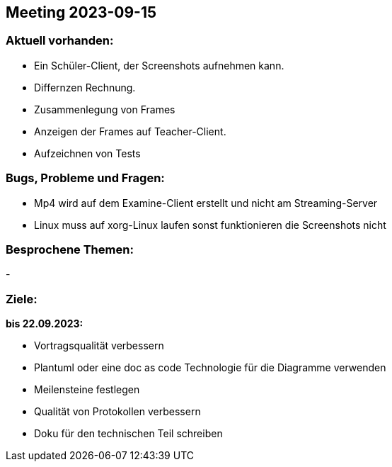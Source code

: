 == Meeting 2023-09-15

=== Aktuell vorhanden:

- Ein Schüler-Client, der Screenshots aufnehmen kann.
- Differnzen Rechnung.
- Zusammenlegung von Frames
- Anzeigen der Frames auf Teacher-Client.
- Aufzeichnen von Tests

=== Bugs, Probleme und Fragen:

- Mp4 wird auf dem Examine-Client erstellt und nicht am Streaming-Server
- Linux muss auf xorg-Linux laufen sonst funktionieren die Screenshots nicht


=== Besprochene Themen:
-

=== Ziele:

*bis 22.09.2023:*

- Vortragsqualität verbessern
- Plantuml oder eine doc as code Technologie für die Diagramme verwenden +
- Meilensteine festlegen +
- Qualität von Protokollen verbessern +
- Doku für den technischen Teil schreiben